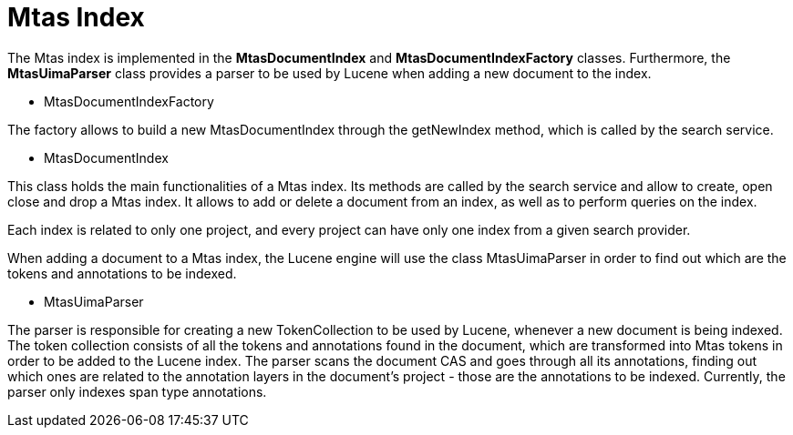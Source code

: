 [[sect_search_mtas]]
= Mtas Index

The Mtas index is implemented in the *MtasDocumentIndex* and *MtasDocumentIndexFactory* classes. Furthermore, the *MtasUimaParser* class provides a parser to be used by Lucene when adding a new document to the index.

* MtasDocumentIndexFactory

The factory allows to build a new MtasDocumentIndex through the getNewIndex method, which is called by the search service.

* MtasDocumentIndex

This class holds the main functionalities of a Mtas index. Its methods are called by the search service and allow to create, open close and drop a Mtas index. It allows to add or delete a document from an index, as well as to perform queries on the index.

Each index is related to only one project, and every project can have only one index from a given search provider.

When adding a document to a Mtas index, the Lucene engine will use the class MtasUimaParser in order to find out which are the tokens and annotations to be indexed.

* MtasUimaParser

The parser is responsible for creating a new TokenCollection to be used by Lucene, whenever a new document is being indexed. The token collection consists of all the tokens and annotations found in the document, which are transformed into Mtas tokens in order to be added to the Lucene index. The parser scans the document CAS and goes through all its annotations, finding out which ones are related to the annotation layers in the document's project - those are the annotations to be indexed. Currently, the parser only indexes span type annotations.

